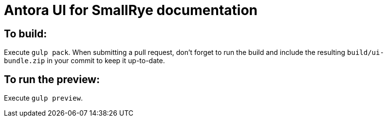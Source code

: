 = Antora UI for SmallRye documentation

== To build:
Execute `gulp pack`.
When submitting a pull request, don't forget to run the build and include the resulting `build/ui-bundle.zip`
in your commit to keep it up-to-date.

== To run the preview:
Execute `gulp preview`.